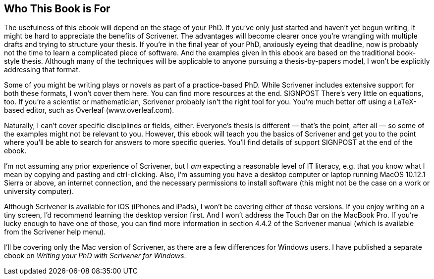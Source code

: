 == Who This Book is For

The usefulness of this ebook will depend on the stage of your PhD. If you’ve only just started and haven’t yet begun writing, it might be hard to appreciate the benefits of Scrivener. The advantages will become clearer once you’re wrangling with multiple drafts and trying to structure your thesis. If you’re in the final year of your PhD, anxiously eyeing that deadline, now is probably not the time to learn a complicated piece of software. And the examples given in this ebook are based on the traditional book-style thesis. Although many of the techniques will be applicable to anyone pursuing a thesis-by-papers model, I won’t be explicitly addressing that format.

Some of you might be writing plays or novels as part of a practice-based PhD. While Scrivener includes extensive support for both these formats, I won’t cover them here. You can find more resources at the end. SIGNPOST There’s very little on equations, too. If you’re a scientist or mathematician, Scrivener probably isn’t the right tool for you. You’re much better off using a LaTeX-based editor, such as Overleaf (www.overleaf.com).

Naturally, I can’t cover specific disciplines or fields, either.  Everyone’s thesis is different — that’s the point, after all — so some of the examples might not be relevant to you. However, this ebook will teach you the basics of Scrivener and get you to the point where you’ll be able to search for answers to more specific queries. You’ll find details of support SIGNPOST at the end of the ebook.

I’m not assuming any prior experience of Scrivener, but I __am__ expecting a reasonable level of IT literacy, e.g. that you know what I mean by copying and pasting and ctrl-clicking. Also, I’m assuming you have a desktop computer or laptop running MacOS 10.12.1 Sierra or above, an internet connection, and the necessary permissions to install software (this might not be the case on a work or university computer).

Although Scrivener is available for iOS (iPhones and iPads), I won’t be covering either of those versions. If you enjoy writing on a tiny screen, I’d recommend learning the desktop version first. And I won’t address the Touch Bar on the MacBook Pro. If you’re lucky enough to have one of those, you can find more information in section 4.4.2 of the Scrivener manual (which is available from the Scrivener help menu).

I’ll be covering only the Mac version of Scrivener, as there are a few differences for Windows users. I have published a separate ebook on __Writing your PhD with Scrivener for Windows__.